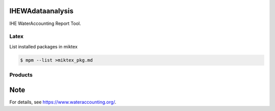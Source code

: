 .. -*- mode: rst -*-

|CoverAlls|_ |Travis|_ |ReadTheDocs|_ |DockerHub|_ |PyPI|_

.. |CoverAlls| image:: https://coveralls.io/repos/github/wateraccounting/IHEWAdataanalysis/badge.svg?branch=master
.. _CoverAlls: https://coveralls.io/github/wateraccounting/IHEWAdataanalysis?branch=master

.. |Travis| image:: https://travis-ci.org/wateraccounting/IHEWAdataanalysis.svg?branch=master
.. _Travis: https://travis-ci.org/wateraccounting/IHEWAdataanalysis

.. |ReadTheDocs| image:: https://readthedocs.org/projects/ihewadataanalysis/badge/?version=latest
.. _ReadTheDocs: https://ihewadataanalysis.readthedocs.io/en/latest/

.. |DockerHub| image:: https://img.shields.io/docker/cloud/build/wateraccounting/ihewadataanalysis
.. _DockerHub: https://hub.docker.com/r/wateraccounting/ihewadataanalysis

.. |PyPI| image:: https://img.shields.io/pypi/v/IHEWAdataanalysis
.. _PyPI: https://pypi.org/project/IHEWAdataanalysis/


IHEWAdataanalysis
=================

IHE WaterAccounting Report Tool.

Latex
-----

List installed packages in miktex

.. code-block:: console

    $ mpm --list >miktex_pkg.md


Products
--------


Note
====

For details, see https://www.wateraccounting.org/.
